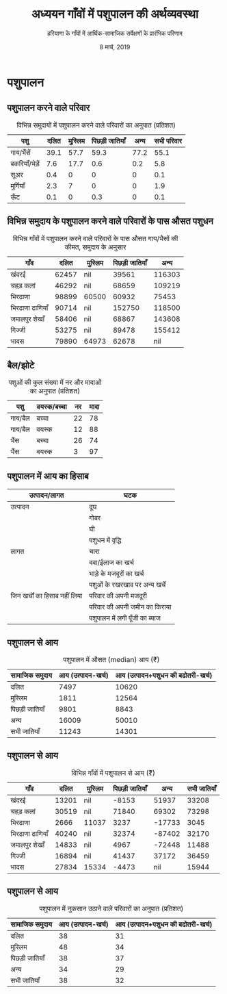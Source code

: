 #+TITLE: अध्ययन गाँवों में पशुपालन की अर्थव्यवस्था
#+AUTHOR: हरियाणा के गाँवों में आर्थिक-सामाजिक सर्वेक्षणों के प्रारंभिक परिणाम
#+DATE: 8 मार्च, 2019
#+OPTIONS: toc:nil H:2
#+LATEX_CLASS: beamer
#+LATEX_CLASS_OPTIONS: [8pt]
#+LATEX_HEADER: \usepackage{tabulary,booktabs}
#+BEAMER_THEME: CambridgeUS
#+BEAMER_INNER_THEME: circles
#+BEAMER_FONT_THEME: serif
#+BEAMER_OUTER_THEME: infolines
#+LATEX_HEADER: \usepackage[absolute,overlay]{textpos}
#+LATEX_HEADER: \setbeamertemplate{navigation symbols}{}
#+LATEX_HEADER: \setbeamertemplate{footline}[P]{}
#+COLUMNS: %40ITEM %10BEAMER_env(Env) %9BEAMER_envargs(Env Args) %4BEAMER_col(Col) %10BEAMER_extra(Extra)
#+LATEX_HEADER: \usepackage{fontspec,xltxtra,polyglossia}
#+LATEX_HEADER: \newfontfamily{\defaultfont}[Ligatures=TeX,Scale=1.0454]{Minion Pro}
#+LATEX_HEADER: \newfontfamily{\devanagarifont}[Scale=1.08]{Noto Serif Devanagari}
#+LATEX_HEADER: \usepackage[Latin,Devanagari]{ucharclasses}
#+LATEX_HEADER: \setDefaultTransitions{\defaultfont}{}
#+LATEX_HEADER: \setTransitionTo{Devanagari}{\devanagarifont}
#+LATEX_HEADER: \setTransitionFrom{Devanagari}{\defaultfont}
#+LATEX_HEADER: \renewcommand\thesection{\arabic{section}}
#+LATEX_HEADER: \AtBeginDocument{\renewcommand{\tablename}{तालिका}}
#+PROPERTY: header-args:R :session haryana :eval never-export


* पशुपालन
** पशुपालन करने वाले परिवार

#+NAME: animal-inventory-table0
#+CAPTION: विभिन्न समुदायों में पशुपालन करने वाले परिवारों का अनुपात (प्रतिशत)
#+RESULTS: animal-inventory-table0-code
| पशु        | दलित | मुस्लिम | पिछड़ी जातियाँ |  अन्य | सभी परिवार |
|-----------+------+-------+--------------+------+------------|
| गाय/भैंसें    | 39.1 |  57.7 |         59.3 | 77.2 |       55.1 |
| बकरियाँ/भेड़ें |  7.6 |  17.7 |          0.6 |  0.2 |        5.8 |
| सूअर       |  0.4 |     0 |            0 |    0 |        0.1 |
| मुर्गियाँ    |  2.3 |     7 |            0 |    0 |        1.9 |
| ऊँट        |  0.1 |     0 |          0.3 |    0 |        0.1 |


** विभिन्न समुदाय के पशुपालन करने वाले परिवारों के पास औसत पशुधन

#+NAME: animal-inventory-table1
#+CAPTION: विभिन्न गाँवों में पशुपालन करने वाले परिवारों के पास औसत गाय/भैसों की कीमत, समुदाय के अनुसार
#+RESULTS: animal-inventory-table1-code
| गाँव            |  दलित | मुस्लिम | पिछड़ी जातियाँ |    अन्य |
|----------------+-------+-------+--------------+--------|
| खंदरई           | 62457 | nil   |        39561 | 116303 |
| चहड़ कलां        | 46292 | nil   |        68659 | 109219 |
| भिरढाणा        | 98899 | 60500 |        60932 |  75453 |
| भिरढाणा ढाणियाँ | 90714 | nil   |       152750 | 118500 |
| जमालपुर शेखाँ     | 58406 | nil   |        68867 | 143608 |
| गिज्जी          | 53275 | nil   |        89478 | 155412 |
| भादस           | 79890 | 64973 |        62678 |    nil |

** बैल/झोटे

#+NAME: animal-inventory-table2
#+CAPTION: पशुओं की कुल संख्या में नर और मादाओं का अनुपात (प्रतिशत)
#+RESULTS: animal-inventory-table2-code
| पशु     | वयस्क/बच्चा | नर | मादा |
|--------+-----------+----+------|
| गाय/बैल | बच्चा      | 22 |   78 |
| गाय/बैल | वयस्क      | 12 |   88 |
| भैंस     | बच्चा      | 26 |   74 |
| भैंस     | वयस्क      |  3 |   97 |

** पशुपालन में आय का हिसाब

| उत्पादन/लागत                | घटक                           |
|----------------------------+-------------------------------|
| उत्पादन                     | दूघ                            |
|                            | गोबर                          |
|                            | घी                            |
|                            | पशुधन में वृद्धि                   |
|----------------------------+-------------------------------|
| लागत                       | चारा                          |
|                            | दवा/ईलाज का खर्च               |
|                            | भाड़े के मजदूरों का खर्च        |
|                            | पशुओं के रखरखाव पर अन्य खर्चे       |
|----------------------------+-------------------------------|
| जिन खर्चों का हिसाब नहीं लिया | परिवार की अपनी मजदूरी          |
|                            | परिवार की अपनी जमीन का किराया |
|                            | पशुपालन में लगी पूँजी का ब्याज      |
|----------------------------+-------------------------------|


** पशुपालन से आय

#+NAME: animal-income-table1
#+CAPTION: पशुपालन में औसत (median) आय (₹)
#+RESULTS: animal-income-table1-code
| सामाजिक समुदाय | आय (उत्पादन-खर्च) | आय (उत्पादन+पशुधन की बढोतरी-खर्च) |
|---------------+-----------------+--------------------------------|
| दलित          |            7497 |                          10620 |
| मुस्लिम         |            1811 |                          12564 |
| पिछड़ी जातियाँ  |            9801 |                           8843 |
| अन्य           |           16009 |                          50010 |
| सभी जातियाँ    |           11243 |                          14301 |

** पशुपालन से आय

#+NAME: animal-income-table2
#+CAPTION: विभिन्न गाँवों में पशुपालन से आय (₹)
#+RESULTS: animal-income-table2-code
| गाँव            |  दलित | मुस्लिम | पिछड़ी जातियाँ |    अन्य | सभी जातियाँ |
|----------------+-------+-------+--------------+--------+------------|
| खंदरई           | 13201 | nil   |        -8153 |  51937 |      33208 |
| चहड़ कलां        | 30519 | nil   |        71840 |  69302 |      73298 |
| भिरढाणा        |  2666 | 11037 |         3237 | -17733 |       3045 |
| भिरढाणा ढाणियाँ | 40240 | nil   |        32374 | -87402 |      32170 |
| जमालपुर शेखाँ     | 14833 | nil   |         4967 | -72448 |      11488 |
| गिज्जी          | 16894 | nil   |        41437 |  37172 |      36459 |
| भादस           | 27834 | 15334 |        -4473 |    nil |      15944 |

** पशुपालन से आय

#+NAME: animal-income-table3
#+CAPTION: पशुपालन में नुकसान उठाने वाले परिवारों का अनुपात (प्रतिशत)
#+RESULTS: animal-income-table3-code
| सामाजिक समुदाय | आय (उत्पादन-खर्च) | आय (उत्पादन+पशुधन की बढोतरी-खर्च) |
|---------------+-----------------+--------------------------------|
| दलित          |              38 |                             31 |
| मुस्लिम         |              48 |                             34 |
| पिछड़ी जातियाँ  |              38 |                             37 |
| अन्य           |              34 |                             29 |
| सभी जातियाँ    |              38 |                             32 |
